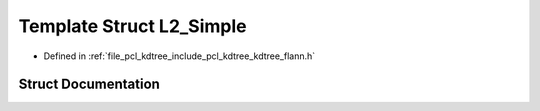.. _exhale_struct_structflann_1_1_l2___simple:

Template Struct L2_Simple
=========================

- Defined in :ref:`file_pcl_kdtree_include_pcl_kdtree_kdtree_flann.h`


Struct Documentation
--------------------


.. doxygenstruct:: flann::L2_Simple
   :members:
   :protected-members:
   :undoc-members: